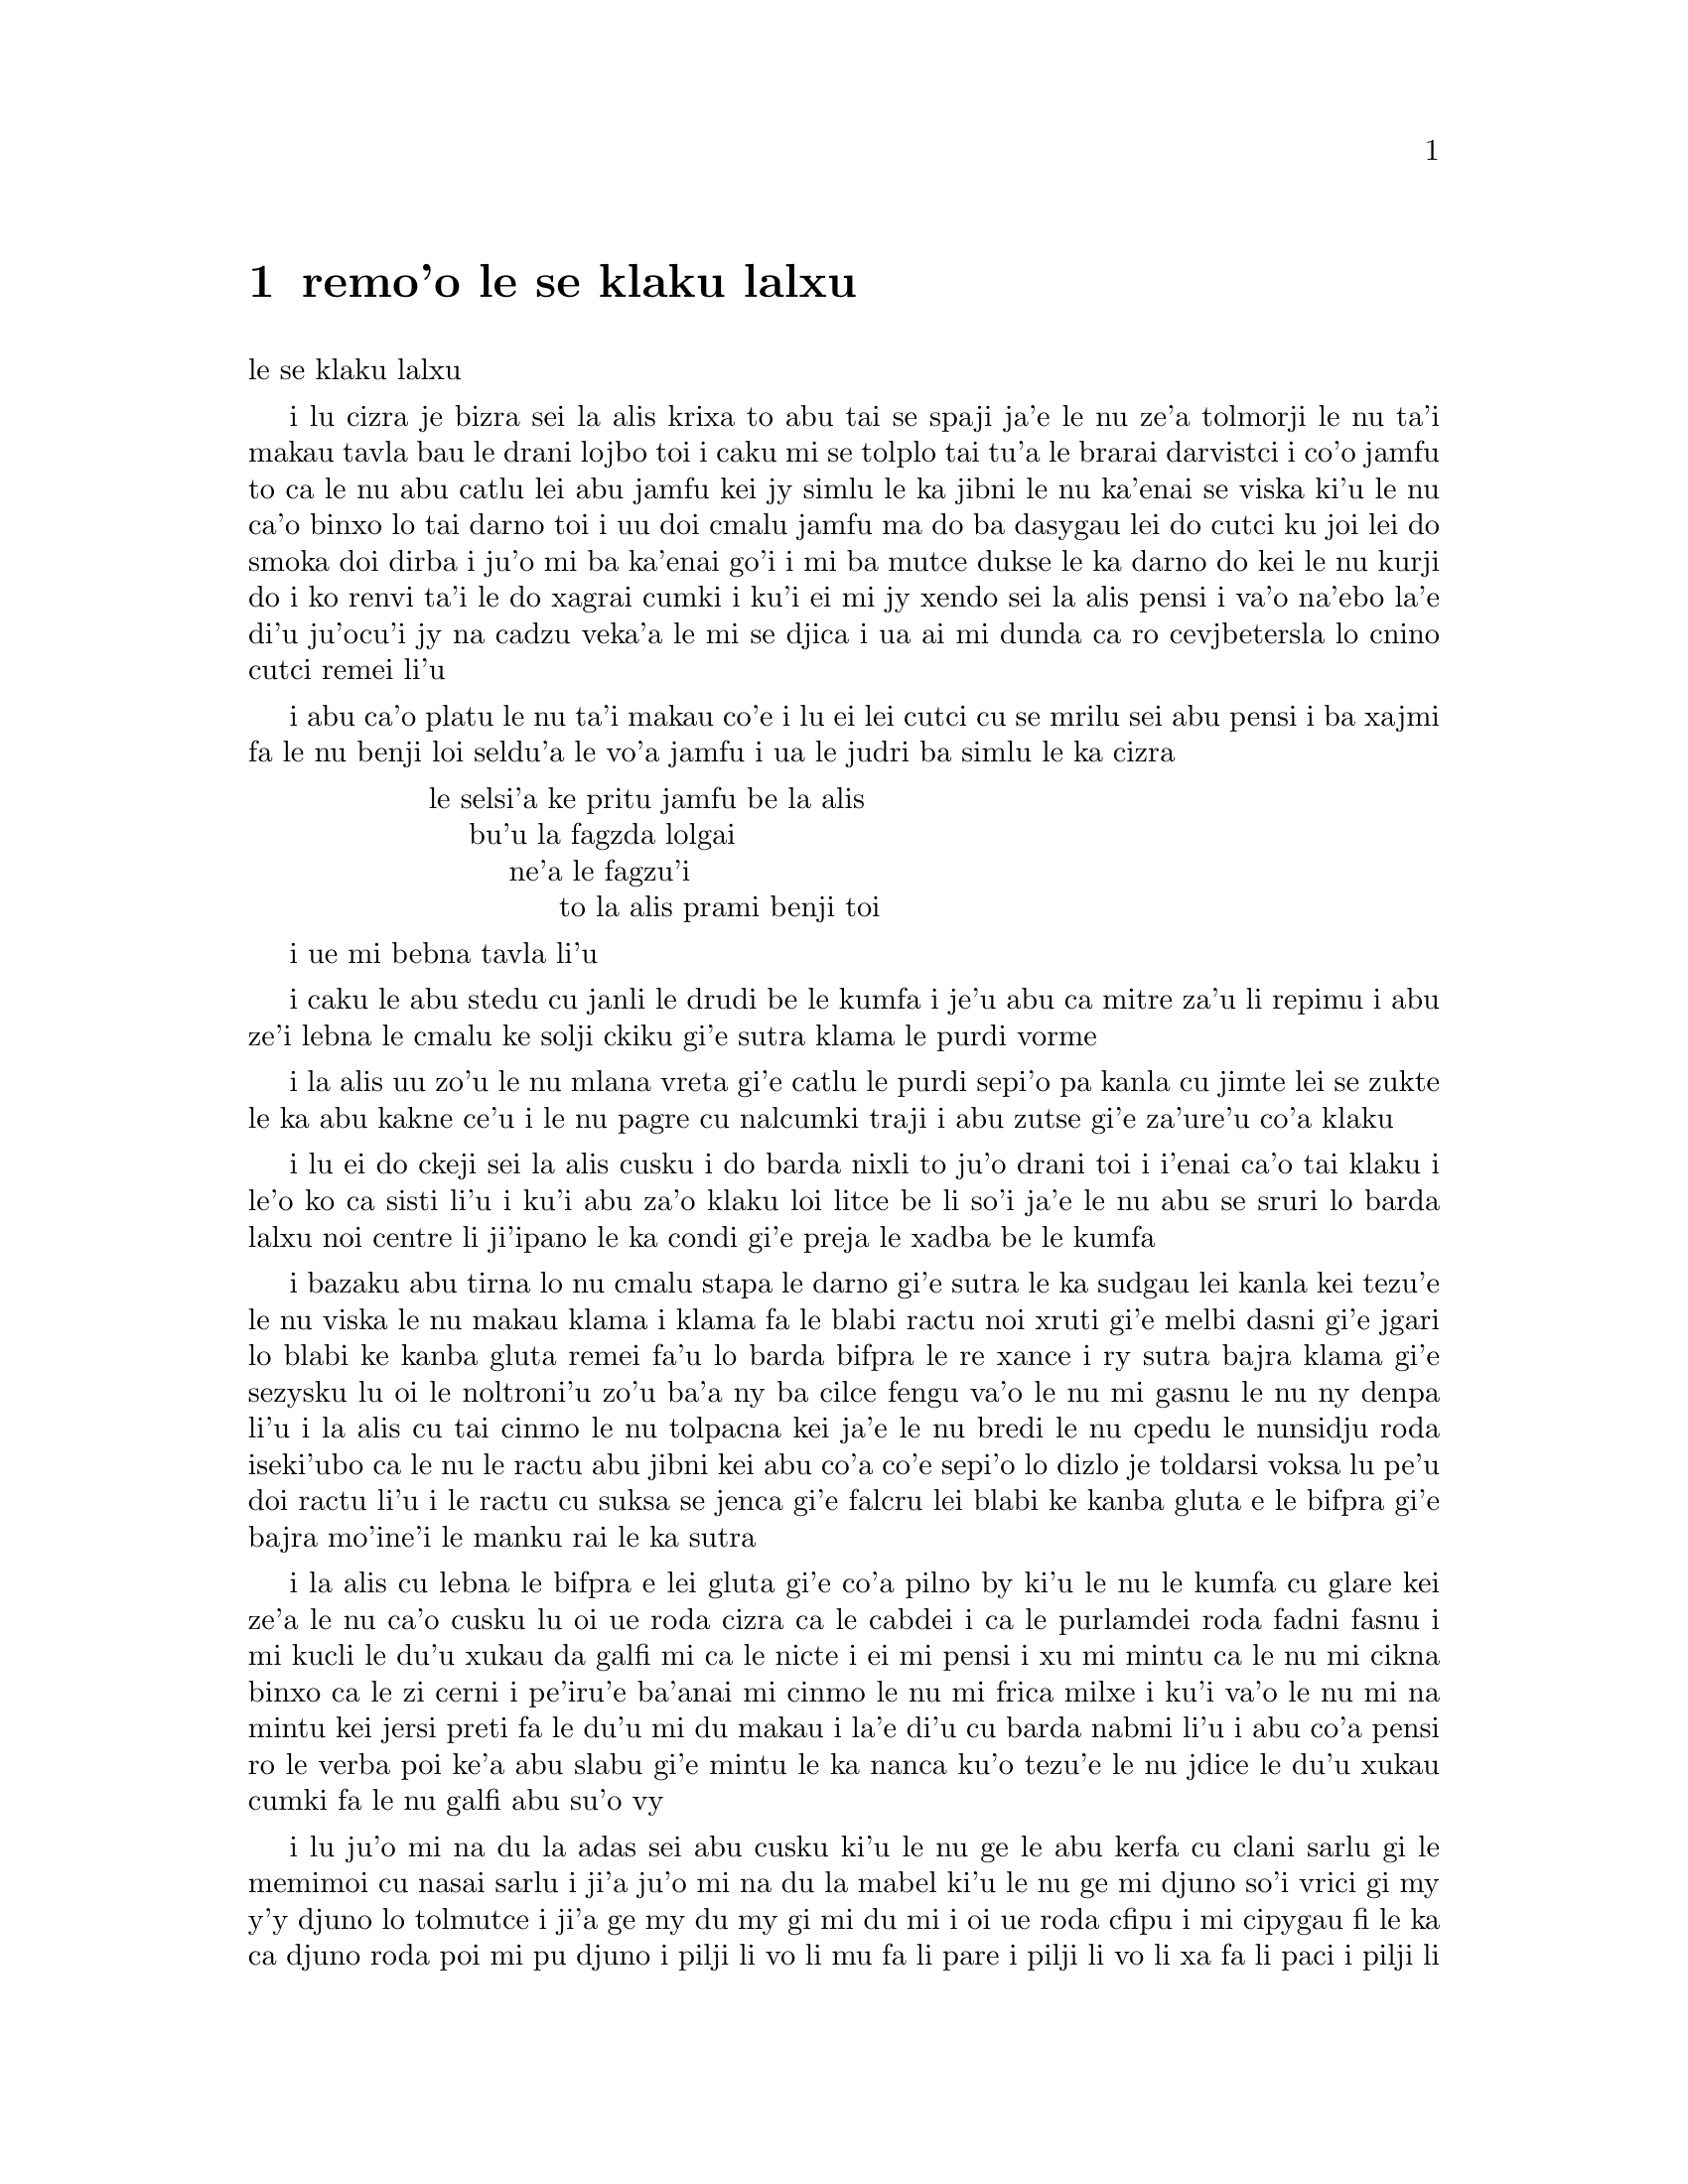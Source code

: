 @node    remo'o, cimo'o, pamo'o, Top
@chapter remo'o le se klaku lalxu

@c                               CHAPTER II

@c                            The Pool of Tears
                              le se klaku lalxu

@c      `Curiouser and curiouser!' cried Alice (she was so much
@c    surprised, that for the moment she quite forgot how to speak good
@c    English); `now I'm opening out like the largest telescope that
@c    ever was!  Good-bye, feet!' (for when she looked down at her
@c    feet, they seemed to be almost out of sight, they were getting so
@c    far off).  `Oh, my poor little feet, I wonder who will put on
@c    your shoes and stockings for you now, dears?  I'm sure _I_ shan't
@c    be able!  I shall be a great deal too far off to trouble myself
@c    about you:  you must manage the best way you can; --but I must be
@c    kind to them,' thought Alice, `or perhaps they won't walk the
@c    way I want to go!  Let me see:  I'll give them a new pair of
@c    boots every Christmas.'

i lu cizra je bizra sei la alis krixa to abu tai se spaji ja'e le nu 
ze'a tolmorji le nu ta'i makau tavla bau le drani lojbo toi i caku mi
se tolplo tai tu'a le brarai darvistci i co'o jamfu to ca le nu abu
catlu lei abu jamfu kei jy simlu le ka jibni le nu ka'enai se viska
ki'u le nu ca'o binxo lo tai darno toi i uu doi cmalu jamfu ma do ba
dasygau lei do cutci ku joi lei do smoka doi dirba i ju'o mi ba ka'enai
go'i i mi ba mutce dukse le ka darno do kei le nu kurji do i ko renvi
ta'i le do xagrai cumki i ku'i ei mi jy xendo sei la alis pensi i va'o
na'ebo la'e di'u ju'ocu'i jy na cadzu veka'a le mi se djica i ua ai mi
dunda ca ro cevjbetersla lo cnino cutci remei li'u

@c      And she went on planning to herself how she would manage it.
@c    `They must go by the carrier,' she thought; `and how funny it'll
@c    seem, sending presents to one's own feet!  And how odd the
@c    directions will look!

i abu ca'o platu le nu ta'i makau co'e i lu ei lei cutci cu se mrilu sei
abu pensi i ba xajmi fa le nu benji loi seldu'a le vo'a jamfu i ua le 
judri ba simlu le ka cizra 

@c    @format
@c                ALICE'S RIGHT FOOT, ESQ.
@c                    HEARTHRUG,
@c                        NEAR THE FENDER,
@c                            (WITH ALICE'S LOVE).
@c    @end format

@format
                  le selsi'a ke pritu jamfu be la alis
                      bu'u la fagzda lolgai
                          ne'a le fagzu'i
                               to la alis prami benji toi 
@end format

@c    Oh dear, what nonsense I'm talking!'

i ue mi bebna tavla li'u

@c      Just then her head struck against the roof of the hall:  in
@c    fact she was now more than nine feet high, and she at once took
@c    up the little golden key and hurried off to the garden door.

i caku le abu stedu cu janli le drudi be le kumfa i je'u abu ca mitre
za'u li repimu i abu ze'i lebna le cmalu ke solji ckiku gi'e sutra
klama le purdi vorme

@c      Poor Alice!  It was as much as she could do, lying down on one
@c    side, to look through into the garden with one eye; but to get
@c    through was more hopeless than ever:  she sat down and began to
@c    cry again.

i la alis uu zo'u le nu mlana vreta gi'e catlu le purdi sepi'o pa kanla
cu jimte lei se zukte le ka abu kakne ce'u i le nu pagre cu nalcumki
traji i abu zutse gi'e za'ure'u co'a klaku

@c      `You ought to be ashamed of yourself,' said Alice, `a great
@c    girl like you,' (she might well say this), `to go on crying in
@c    this way!  Stop this moment, I tell you!'  But she went on all
@c    the same, shedding gallons of tears, until there was a large pool
@c    all round her, about four inches deep and reaching half down the
@c    hall.

i lu ei do ckeji sei la alis cusku i do barda nixli to ju'o drani toi
i i'enai ca'o tai klaku i le'o ko ca sisti li'u i ku'i abu za'o klaku
loi litce be li so'i ja'e le nu abu se sruri lo barda lalxu noi centre
li ji'ipano le ka condi gi'e preja le xadba be le kumfa 

@c      After a time she heard a little pattering of feet in the
@c    distance, and she hastily dried her eyes to see what was coming.
@c    It was the White Rabbit returning, splendidly dressed, with a
@c    pair of white kid gloves in one hand and a large fan in the
@c    other:  he came trotting along in a great hurry, muttering to
@c    himself as he came, `Oh! the Duchess, the Duchess! Oh! won't she
@c    be savage if I've kept her waiting!'  Alice felt so desperate
@c    that she was ready to ask help of any one; so, when the Rabbit
@c    came near her, she began, in a low, timid voice, `If you please,
@c    sir--'  The Rabbit started violently, dropped the white kid
@c    gloves and the fan, and skurried away into the darkness as hard
@c    as he could go.

i bazaku abu tirna lo nu cmalu stapa le darno gi'e sutra le ka sudgau
lei kanla kei tezu'e le nu viska le nu makau klama i klama fa le blabi
ractu noi xruti gi'e melbi dasni gi'e jgari lo blabi ke kanba gluta 
remei fa'u lo barda bifpra le re xance i ry sutra bajra klama gi'e
sezysku lu oi le noltroni'u zo'u ba'a ny ba cilce fengu va'o le nu mi 
gasnu le nu ny denpa li'u i la alis cu tai cinmo le nu tolpacna kei 
ja'e le nu bredi le nu cpedu le nunsidju roda iseki'ubo ca le nu le
ractu abu jibni kei abu co'a co'e sepi'o lo dizlo je toldarsi voksa
lu pe'u doi ractu li'u i le ractu cu suksa se jenca gi'e falcru lei
blabi ke kanba gluta e le bifpra gi'e bajra mo'ine'i le manku rai
le ka sutra

@c      Alice took up the fan and gloves, and, as the hall was very
@c    hot, she kept fanning herself all the time she went on talking:
@c    `Dear, dear!  How queer everything is to-day!  And yesterday
@c    things went on just as usual.  I wonder if I've been changed in
@c    the night?  Let me think:  was I the same when I got up this
@c    morning?  I almost think I can remember feeling a little
@c    different.  But if I'm not the same, the next question is, Who in
@c    the world am I?  Ah, THAT'S the great puzzle!'  And she began
@c    thinking over all the children she knew that were of the same age
@c    as herself, to see if she could have been changed for any of
@c    them.

i la alis cu lebna le bifpra e lei gluta gi'e co'a pilno by ki'u le nu
le kumfa cu glare kei ze'a le nu ca'o cusku lu oi ue roda cizra ca le 
cabdei i ca le purlamdei roda fadni fasnu i mi kucli le du'u xukau da 
galfi mi ca le nicte i ei mi pensi i xu mi mintu ca le nu mi cikna
binxo ca le zi cerni i pe'iru'e ba'anai mi cinmo le nu mi frica milxe
i ku'i va'o le nu mi na mintu kei jersi preti fa le du'u mi du makau
i la'e di'u cu barda nabmi li'u i abu co'a pensi ro le verba poi ke'a
abu slabu gi'e mintu le ka nanca ku'o tezu'e le nu jdice le du'u xukau
cumki fa le nu galfi abu su'o vy 

@c      `I'm sure I'm not Ada,' she said, `for her hair goes in such
@c    long ringlets, and mine doesn't go in ringlets at all; and I'm
@c    sure I can't be Mabel, for I know all sorts of things, and she,
@c    oh! she knows such a very little!  Besides, SHE'S she, and I'm I,
@c    and--oh dear, how puzzling it all is!  I'll try if I know all the
@c    things I used to know.  Let me see:  four times five is twelve,
@c    and four times six is thirteen, and four times seven is--oh dear!
@c    I shall never get to twenty at that rate!  However, the
@c    Multiplication Table doesn't signify:  let's try Geography.
@c    London is the capital of Paris, and Paris is the capital of Rome,
@c    and Rome--no, THAT'S all wrong, I'm certain!  I must have been
@c    changed for Mabel!  I'll try and say "How doth the little--"'
@c    and she crossed her hands on her lap as if she were saying lessons,
@c    and began to repeat it, but her voice sounded hoarse and
@c    strange, and the words did not come the same as they used to do:--

i lu ju'o mi na du la adas sei abu cusku ki'u le nu ge le abu kerfa cu
clani sarlu gi le memimoi cu nasai sarlu i ji'a ju'o mi na du la mabel
ki'u le nu ge mi djuno so'i vrici gi my y'y djuno lo tolmutce i ji'a 
ge my du my gi mi du mi i oi ue roda cfipu i mi cipygau fi le ka ca 
djuno roda poi mi pu djuno i pilji li vo li mu fa li pare i pilji li vo 
li xa fa li paci i pilji li vo li ze i oi mi noroi ba snada tu'a li reno 
va'o le nu tai masno i ku'i le pilji porsi na vajni i e'u troci tu'a le
tedyske i la londn raltca la paris i la paris raltca la romas i la romas
sa la'e di'u naldrani ju'o i ju'o pu galfi mi la mabel i mi troci le nu
cusku lu ua le cmalu li'u li'u i abu punji lei kruca xance lei tuple
tai le nu cusku le se cilre kei gi'e co'a sitsku i ku'i le voksa cu se 
sance lo rufsu je cizra i lei valsi na mintu le se tcaci 

@c                `How doth the little crocodile
@c                  Improve his shining tail,
@c                And pour the waters of the Nile
@c                  On every golden scale!

@c                `How cheerfully he seems to grin,
@c                  How neatly spread his claws,
@c                And welcome little fishes in
@c                  With gently smiling jaws!'

@format

                  i ua le cmalu krokodilo
                    cu zengau le ky rebla
                  si'u le djacu pe la nilos
                    le ka camri'ojvebla

                  i ua lei jgalu ja'a tinsa
                    je cnici preja panra
                  i lei cmafi'e cu se rinsa
                    le cisma xedja ganra

@end format

@c      `I'm sure those are not the right words,' said poor Alice, and
@c    her eyes filled with tears again as she went on, `I must be Mabel
@c    after all, and I shall have to go and live in that poky little 
@c    house, and have next to no toys to play with, and oh! ever so
@c    many lessons to learn!  No, I've made up my mind about it; if I'm
@c    Mabel, I'll stay down here!  It'll be no use their putting their
@c    heads down and saying "Come up again, dear!"  I shall only look
@c    up and say "Who am I then?  Tell me that first, and then, if I
@c    like being that person, I'll come up:  if not, I'll stay down
@c    here till I'm somebody else"--but, oh dear!' cried Alice, with a
@c    sudden burst of tears, `I do wish they WOULD put their heads
@c    down!  I am so VERY tired of being all alone here!'

i lu ju'o lei valsi na drani sei la alis uu cusku li'u i lei abu kanla
cu za'ure'u tisna loi se klaku ca le nu di'a co'e lu ja'o mi du la 
mabel i mi ba bilga le nu xabju le pindi ke cmalu zdani gi'e ponse
ji'ino selkei gi'e oi cilre so'isai da i ai na go'i i mi mu'o jdice 
fi la'e di'u fe el du'u mi ganai du la mabel gi ti stali i noda de
ba prali le nu de setca le de stedu gi'e cusku lu ko barkla doi dirba
li'u i mi ba fa'aga'u catlu gi'e cusku lu ja'o mi ma du i pamai ko
mi jungau la'e di'u ibabo va'o le nu mi nelci le nu mi makau du keikei
mi barkla i va'o le nu mi na nelci kei mi ti denpa le nu mi drata li'u
i ku'i oi sei la alis suksa klaku krica i au su'o da ca'a setca le da 
stedu i mi tai titpa le nu mi ti nonkansa li'u
 
@c      As she said this she looked down at her hands, and was
@c    surprised to see that she had put on one of the Rabbit's little
@c    white kid gloves while she was talking.  `How CAN I have done
@c    that?' she thought.  `I must be growing small again.'  She got up
@c    and went to the table to measure herself by it, and found that,
@c    as nearly as she could guess, she was now about two feet high,
@c    and was going on shrinking rapidly:  she soon found out that the
@c    cause of this was the fan she was holding, and she dropped it
@c    hastily, just in time to avoid shrinking away altogether.

i ca le nu cusku di'u kei abu fa'ani'a catlu le abu xance gi'e se spaji
le nu viska le ba'o nu abu sezdasnygau pa le cmalu ke blabi ke kanba
gluta pe le ractu ze'a le nu tavla i lu va'o ma mi ka'e gasnu la'e di'u
sei abu pensi i ja'u mi za'ure'u jdika le ka barda li'u i abu sa'irbi'o
gi'e klama le jubme tezu'e le nu sezmerli fi jy kei gi'e facki le du'u
ru'akau abu ca centre li ji'imuno gi'e sutra le nu ca'o jdika i abu bazi
facki le du'u rinka la'e di'u fa le nu jgari le bifpra kei kei gi'e 
sutra falcru by puzi le nu mu'osai jdika

@c    `That WAS a narrow escape!' said Alice, a good deal frightened at
@c    the sudden change, but very glad to find herself still in
@c    existence; `and now for the garden!' and she ran with all speed
@c    back to the little door:  but, alas! the little door was shut
@c    again, and the little golden key was lying on the glass table as
@c    before, `and things are worse than ever,' thought the poor child,
@c    `for I never was so small as this before, never!  And I declare
@c    it's too bad, that it is!'

i lu jibni rivbi sei la alis noi tolmilxe le ka terpa le nu suksa cenba
kei kei gi'e ku'i mutce le ka gleki le nu abu ca'o zasti cu cusku i e'e
caku klama le purdi li'u i abu bajra rai le ka sutra kei fa'a le cmalu
vorme i ku'i oidai le cmalu vorme cu za'ure'u ganlo i le cmalu ke solji
ckiku cu vreta le blaci jubme tai le purci i lu le tcini roda xlamau sei
le se kecti verba cu pensi iki'ubo mi noroi pu cmalu tai ti i noroi i
ju'a ty mutce le ka xlali ju'o li'u

@c      As she said these words her foot slipped, and in another
@c    moment, splash! she was up to her chin in salt water.  Her first
@c    idea was that she had somehow fallen into the sea, `and in that
@c    case I can go back by railway,' she said to herself.  (Alice had
@c    been to the seaside once in her life, and had come to the general
@c    conclusion, that wherever you go to on the English coast you find
@c    a number of bathing machines in the sea, some children digging in
@c    the sand with wooden spades, then a row of lodging houses, and
@c    behind them a railway station.)  However, she soon made out that
@c    she was in the pool of tears which she had wept when she was nine
@c    feet high.

i ca le nu abu cusku lei di'u valsi kei le abu jamfu cu sakli ibazibo
lo jaurjanli zo'u da bi'i le abu firji'o cu jinru lo silna djacu i 
pamoi sidbo fa le nu abu ba'o farlu le xamsi i lu va'o la'e di'u mi
ka'e xrukla fu le trene sei abu sezysku li'u to la alis pu klama le
xamsi korbi paroi le nunjmive gi'e jalge jinvi le du'u ro pagbu be
le glico korbi cu se zvati so'o jinru minji noi nenri le xamsi ku'o 
e so'o verba noi kakpa lo canre le loldi lo mudri canpa ku'o e lo porsi
be fi loi ginka be'o e lo trene tcana noi trixe py toi i ku'i bazi abu
sanji le nu abu jinru le lalxu pe da poi abu ke'a klaku ca le nu mitre
li repimu

@c      `I wish I hadn't cried so much!' said Alice, as she swam about,
@c    trying to find her way out.  `I shall be punished for it now, I
@c    suppose, by being drowned in my own tears!  That WILL be a queer
@c    thing, to be sure!  However, everything is queer to-day.'

i lu au mi na pu klaku lo tai mutce sei la alis ca le nu limna gi'e 
troci le nu tolcri lo bartu pluta cu cusku i ru'a sfasa mi la'e di'u
le nu mrobi'o jinru lei mi se klaku i ju'o la'e di'u ba cizra i ku'i
roda cizra ca le cabdei li'u

@c      Just then she heard something splashing about in the pool a
@c    little way off, and she swam nearer to make out what it was:  at
@c    first she thought it must be a walrus or hippopotamus, but then
@c    she remembered how small she was now, and she soon made out that
@c    it was only a mouse that had slipped in like herself.

i caku abu tirna le nu da jaurjanli bu'u le lalxu zaku i abu jbize'a
limna tezu'e le nu zgana le nu da mokau i pamai abu jinvi le du'u da
odbenu ja rirxyxirma i ku'i remai abu morji le nu abu makau ca mitre
kei gi'e bazi viska le nu da smacu po'oru'e gi'e mintu abu le ka pu
sakli 

@c      `Would it be of any use, now,' thought Alice, `to speak to this
@c    mouse?  Everything is so out-of-the-way down here, that I should
@c    think very likely it can talk:  at any rate, there's no harm in
@c    trying.'  So she began:  `O Mouse, do you know the way out of
@c    this pool?  I am very tired of swimming about here, O Mouse!'
@c    (Alice thought this must be the right way of speaking to a mouse:
@c    she had never done such a thing before, but she remembered having
@c    seen in her brother's Latin Grammar, `A mouse--of a mouse--to a
@c    mouse--a mouse--O mouse!'  The Mouse looked at her rather
@c    inquisitively, and seemed to her to wink with one of its little
@c    eyes, but it said nothing.

i lu xu da mi prali sei la alis pensi le nu tavla le vi smacu i roda
bu'u le cnita cu tai tolfadni ja'e le nu pe'i lakne fa le nu ta ka'e
tavla iseju noda mi tolprali le nu troci li'u iseki'ubo abu co'a co'e
lu doi smacu xu do se slabu le pluta be le bartu be le bu'u lalxu i 
mi mutce le ka tatpi le nu ru'u limna doi smacu li'u to la alis pu
jinvi le du'u ju'okau ta drani le ka tadji nu tavla lo smacu i abu
noroi pu zukte lo simsa gi'eku'i morji le nu tcidu fi le latmo gerna 
cukta pe le bruna fe lu lo smacu -- sera'a lo smacu -- seka'a lo smacu
-- lo smacu -- doi smacu li'u i le smacu cu terpreti mutce catlu abu
gi'e simlu le ka rinsa fi le nu ze'i ga'orgau pa le cmalu kanla i ku'i 
sy cusku noda

@c      `Perhaps it doesn't understand English,' thought Alice; `I
@c    daresay it's a French mouse, come over with William the
@c    Conqueror.'  (For, with all her knowledge of history, Alice had
@c    no very clear notion how long ago anything had happened.)  So she
@c    began again:  `Ou est ma chatte?' which was the first sentence in
@c    her French lesson-book.  The Mouse gave a sudden leap out of the
@c    water, and seemed to quiver all over with fright.  `Oh, I beg
@c    your pardon!' cried Alice hastily, afraid that she had hurt the
@c    poor animal's feelings.  `I quite forgot you didn't like cats.'

i cumki fa le nu ta na se bangu le lojbo sei la alis pensi i ru'a ta
fraso smacu gi'e kansa la uiliam no'u le jamji'a le ka klama ti li'u
to abu djuno piso'ida lei purcedra gi'eku'i na mutce le ka jimpe le
du'u py pu fasnu za makau toi i abu za'ure'u co'a co'e zoi fy Ou est
ma chatte? fy noi pamoi lei jufra pe le abu fraso ve cilre cukta i le
smacu cu suksa plipe le bartu be le djacu gi'e simlu le ka desku le
nu terpa i lu oise'i ko mi fraxu sei la alis noi xersmadi le du'u abu 
crogau le danlu le cnirango cu sutra krixa i mi mulno le ka tolmorji 
le nu do na nelci lo'e mlatu li'u 

@c      `Not like cats!' cried the Mouse, in a shrill, passionate
@c    voice.  `Would YOU like cats if you were me?'

i lu na nelci lo'e mlatu sei le smacu cu kinli je cinmo voksa krixa
i xu ba'e do nelci lo'e mlatu va'o le nu da'i do me mi li'u

@c      `Well, perhaps not,' said Alice in a soothing tone:  `don't be
@c    angry about it.  And yet I wish I could show you our cat Dinah:
@c    I think you'd take a fancy to cats if you could only see her.
@c    She is such a dear quiet thing,' Alice went on, half to herself,
@c    as she swam lazily about in the pool, `and she sits purring so
@c    nicely by the fire, licking her paws and washing her face--and
@c    she is such a nice soft thing to nurse--and she's such a capital
@c    one for catching mice--oh, I beg your pardon!' cried Alice again,
@c    for this time the Mouse was bristling all over, and she felt
@c    certain it must be really offended.  `We won't talk about her any
@c    more if you'd rather not.'

i lu y'y la'anai sei la alis surgau tonga cusku i ko na fengu i ku'i
au mi ka'e jarco le mi'a mlatu po'u la dinas do i pe'i do co'a nelci
lo'e mlatu va'o le nu da'i do dy viska i dy tai dirba smaji sei la alis
tecu'uru'e le sevzi ca le nu lazni limna le lalxu ca'o co'e i dy melbi
cmoni zutse ne'a le fagri gi'e tacpe'u le dy xance gi'e lumci le dy 
flira i dy tai pluka ranti le nu kujyjai i dy tai certu le nu kavbu
lo'e smacu i oise'i ko mi fraxu sei la alis noi birti le du'u le smacu 
noi caku tinsa cu je'u cnicro rere'u krixa i mi'o dy na ba di'a casnu
va'o le nu do zmanei li'u 

@c      `We indeed!' cried the Mouse, who was trembling down to the end
@c    of his tail.  `As if I would talk on such a subject!  Our family
@c    always HATED cats:  nasty, low, vulgar things!  Don't let me hear
@c    the name again!'

i lu zo mi'o ue sei le smacu noi da bi'i le jipno be le ke'a rebla cu 
desku cu krixa i ju'onaicai mi casnu lo simsa i le mi lanzu ze'e xebni
lo'e mlatu i rigni je tolba'i je malfadni danlu i e'u mi na za'ure'u 
tirna le cmene li'u

@c      `I won't indeed!' said Alice, in a great hurry to change the
@c    subject of conversation.  `Are you--are you fond--of--of dogs?'
@c    The Mouse did not answer, so Alice went on eagerly:  `There is
@c    such a nice little dog near our house I should like to show you!
@c    A little bright-eyed terrier, you know, with oh, such long curly
@c    brown hair!  And it'll fetch things when you throw them, and
@c    it'll sit up and beg for its dinner, and all sorts of things--I
@c    can't remember half of them--and it belongs to a farmer, you
@c    know, and he says it's so useful, it's worth a hundred pounds!
@c    He says it kills all the rats and--oh dear!' cried Alice in a
@c    sorrowful tone, `I'm afraid I've offended it again!'  For the
@c    Mouse was swimming away from her as hard as it could go, and
@c    making quite a commotion in the pool as it went.

i lu vi'osai sei la alis noi sutra le nu galfi le selsnu cu cusku i 
xu y'y xu do y'y nelci y'y lo'e gerku li'u i le smacu na spuda 
iseki'ubo la alis ca'o co'e lu lo melbi ke cmalu gerku noi xabju le
jibni be le mi'a zdani zo'u mi djica le nu mi gy do jarco i gy cmalu
gerku la terier gi'e se kerfa lo clani je sarlu je bunre gi'e xrubei
lei dacti poi do renro ku'o i gy fa'aga'u zutse gi'e cpedu le sanmi
gi'e zukte so'i vrici noi mi ka'enai morji pimu lu'o ke'a i gy se
ponse lo te cange noi xusra le du'u gy tai se pilno ja'e le nu gy
se vamji lo rupnu be li panono i cy xusra le du'u gy catra ro le
ratcu i oise'i sei la alis xenru tonga krixa i mi xersmadi le du'u
mi ta za'ure'u cnixai li'u i le smacu cu ca'o limna to'o abu rai le
ka vlipa gi'e mutce le ka kalsygau le lalxu ca le nu klama  

@c      So she called softly after it, `Mouse dear!  Do come back
@c    again, and we won't talk about cats or dogs either, if you don't
@c    like them!'  When the Mouse heard this, it turned round and swam
@c    slowly back to her:  its face was quite pale (with passion, Alice
@c    thought), and it said in a low trembling voice, `Let us get to
@c    the shore, and then I'll tell you my history, and you'll
@c    understand why it is I hate cats and dogs.'

i abu xutla trisku lu doi smacu dirba ko za'ure'u xruti i nu'edo'u 
mi'o na ba casnu genai lo'e mlatu ginaiji'a lo'e gerku va'o le nu
do na nelci li'u i ca le nu le smacu di'u tirna kei sy dutselfarbi'o 
gi'e masno limna xruti abu i le flira cu mutce le ka blabi to ja'e le
nu cinmo sei la alis pensi toi i sy dizlo je desku voksa cusku lu e'u
mi'o klama le korbi ibabo mi do tavla le mi lisri i do ba jimpe le du'u
makau krinu le nu mi xebni lo'e mlatu e lo'e gerku li'u

@c      It was high time to go, for the pool was getting quite crowded
@c    with the birds and animals that had fallen into it:  there were a
@c    Duck and a Dodo, a Lory and an Eaglet, and several other curious
@c    creatures.  Alice led the way, and the whole party swam to the
@c    shore.

i ca mapti tcika le nu cliva kei ki'u le nu le lalxu ca'o tisna loi
cipni ku joi loi danlu vu'o poi ba'o farlu ly i lo datka lo cipnrdodo
lo cipnrlori lo cipnrxakuila so'o drata noi vrici je cizra danlu i 
la alis lidne i piro le girzu cu limna seka'a le korbi
 

  